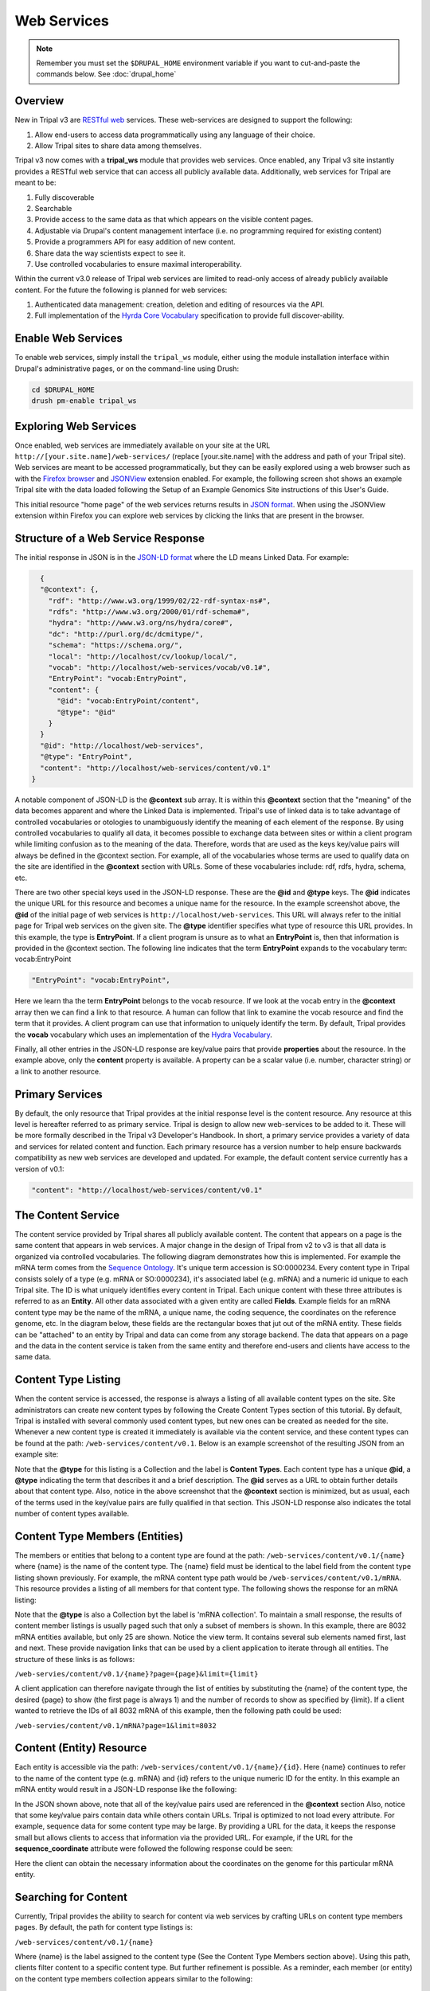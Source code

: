 Web Services
============

.. note::

  Remember you must set the ``$DRUPAL_HOME`` environment variable if you want to cut-and-paste the commands below. See :doc:`drupal_home`

Overview
--------

New in Tripal v3 are `RESTful web <https://en.wikipedia.org/wiki/Representational_state_transfer>`_ services.  These web-services are designed to support the following:

1. Allow end-users to access data programmatically using any language of their choice.
2. Allow Tripal sites to share data among themselves.

Tripal v3 now comes with a **tripal_ws** module that provides web services.  Once enabled, any Tripal v3 site instantly provides a RESTful web service that can access all publicly available data.  Additionally, web services for Tripal are meant to be:

1. Fully discoverable
2. Searchable
3. Provide access to the same data as that which appears on the visible content pages.
4. Adjustable via Drupal's content management interface (i.e. no programming required for existing content)
5. Provide a programmers API for easy addition of new content.
6. Share data the way scientists expect to see it.
7. Use controlled vocabularies to ensure maximal interoperability.

Within the current v3.0 release of Tripal web services are limited to read-only access of already publicly available content.  For the future the following is planned for  web services:

1. Authenticated data management: creation, deletion and editing of resources via the API.
2. Full implementation of the `Hyrda Core Vocabulary <https://www.hydra-cg.com/spec/latest/core/>`_ specification to provide full discover-ability.

Enable Web Services
-------------------

To enable web services, simply install the ``tripal_ws`` module, either using the module installation interface within Drupal's administrative pages, or on the command-line using Drush:

.. code-block:: shell

  cd $DRUPAL_HOME
  drush pm-enable tripal_ws

Exploring Web Services
----------------------

Once enabled, web services are immediately available on your site at the URL  ``http://[your.site.name]/web-services/`` (replace [your.site.name] with the address and path of your Tripal site). Web services are meant to be accessed programmatically, but they can be easily explored using a web browser such as with the `Firefox browser <https://www.mozilla.org/en-US/firefox/>`_ and `JSONView <https://jsonview.com/>`_ extension enabled.  For example, the following screen shot shows an example Tripal site with the data loaded following the Setup of an Example Genomics Site instructions of this User's Guide.

.. image:: web_services.1.png

This initial resource "home page" of the web services returns results in `JSON format <http://www.json.org/>`_.  When using the JSONView extension within Firefox you can explore web services by clicking the links that are present in the browser.

Structure of a Web Service Response
-----------------------------------


The initial response in JSON is in the `JSON-LD format <https://json-ld.org/>`_ where the LD means Linked Data.   For example:

.. code-block:: JSON

    {
    "@context": {,
      "rdf": "http://www.w3.org/1999/02/22-rdf-syntax-ns#",
      "rdfs": "http://www.w3.org/2000/01/rdf-schema#",
      "hydra": "http://www.w3.org/ns/hydra/core#",
      "dc": "http://purl.org/dc/dcmitype/",
      "schema": "https://schema.org/",
      "local": "http://localhost/cv/lookup/local/",
      "vocab": "http://localhost/web-services/vocab/v0.1#",
      "EntryPoint": "vocab:EntryPoint",
      "content": {
        "@id": "vocab:EntryPoint/content",
        "@type": "@id"
      }
    }
    "@id": "http://localhost/web-services",
    "@type": "EntryPoint",
    "content": "http://localhost/web-services/content/v0.1"
  }


A notable component of JSON-LD is the **@context** sub array.  It is within this **@context** section that the "meaning" of the data becomes apparent and where the Linked Data is implemented.  Tripal's use of linked data is to take advantage of controlled vocabularies or otologies to unambiguously identify the meaning of each element of the response.  By using controlled vocabularies to qualify all data, it  becomes possible to exchange data between sites or within a client program while limiting confusion as to the meaning of the data.  Therefore, words that are used as the keys key/value pairs will always be defined in the @context section.  For example, all of the vocabularies whose terms are used to qualify data on the site are identified in the **@context** section with URLs.  Some of these vocabularies include:  rdf, rdfs, hydra, schema, etc.

There are two other special keys used in the JSON-LD response.  These are the **@id** and **@type** keys.  The **@id** indicates the unique URL for this resource and becomes a unique name for the resource.  In the example screenshot above, the **@id** of the initial page of web services is ``http://localhost/web-services``.  This URL will always refer to the initial page for Tripal web services on the given site.  The **@type** identifier specifies what type of resource this URL provides.  In this example, the type is **EntryPoint**.  If a client program is unsure as to what an **EntryPoint** is, then that information is provided in the @context section.  The following line indicates that the term **EntryPoint** expands to the vocabulary term:  vocab:EntryPoint

.. code-block:: JSON

  "EntryPoint": "vocab:EntryPoint",

Here we learn tha the term **EntryPoint** belongs to the vocab resource.  If we look at the vocab entry in the **@context** array then we can find a link to that resource.  A human can follow that link to examine the vocab resource and find the term that it provides.  A client program can use that information to uniquely identify the term.  By default, Tripal provides the **vocab** vocabulary which uses an implementation of the `Hydra Vocabulary <https://www.hydra-cg.com/spec/latest/core/>`_.

Finally, all other entries in the JSON-LD response are key/value pairs that provide **properties** about the resource.  In the example above, only the **content** property is available.  A property can be a scalar value (i.e. number, character string) or a link to another resource.

Primary Services
----------------

By default, the only resource that Tripal provides at the initial response level is the content resource.  Any resource at this level is hereafter referred to as primary service.  Tripal is design to allow new web-services to be added to it.  These will be more formally described in the Tripal v3 Developer's Handbook.  In short, a primary service provides a variety of data and services for related content and function.   Each primary resource has a version number to help ensure backwards compatibility as new web services are developed and updated.  For example, the default content service currently has a version of v0.1:

.. code-block:: JSON

  "content": "http://localhost/web-services/content/v0.1"


The Content Service
-------------------

The content service provided by Tripal shares all publicly available content.  The content that appears on a page is the same content that appears in web services.  A major change in the design of Tripal from v2 to v3 is that all data is organized via controlled vocabularies.  The following diagram demonstrates how this is implemented.  For example the mRNA term comes from the `Sequence Ontology <http://www.sequenceontology.org/>`_.  It's unique term accession is SO:0000234.  Every content type in Tripal consists solely of a type (e.g. mRNA or SO:0000234), it's associated label (e.g.  mRNA) and a numeric id unique to each Tripal site.  The ID is what uniquely identifies every content in Tripal.  Each unique content with these three attributes is referred to as an **Entity**.  All other data associated with a given entity are called **Fields**.  Example fields for an mRNA content type may be the name of the mRNA, a unique name, the coding sequence, the coordinates on the reference genome, etc.  In the diagram below, these fields are the rectangular boxes that jut out of the mRNA entity.   These fields can be "attached" to an entity by Tripal and data can come from any storage backend.  The data that appears on a page and the data in the content service is taken from the same entity and therefore end-users and clients have access to the same data.

.. image:: ./web_services.2.png


Content Type Listing
--------------------

When the content service is accessed, the response is always a listing of all available content types on the site.   Site administrators can create new content types by following the Create Content Types section of this tutorial.  By default, Tripal is installed with several commonly used content types, but new ones can be created as needed for the site.  Whenever a new content type is created it immediately is available via the content service, and these content types can be found at the path:  ``/web-services/content/v0.1``.  Below is an example screenshot of the resulting JSON from an example site:

.. image:: ./web_services.3.png

Note that the **@type** for this listing is a Collection and the label is **Content Types**.  Each content type has a unique **@id**, a **@type** indicating the term that describes it and a brief description.  The **@id** serves as a URL to obtain further details about that content type.   Also, notice in the above screenshot that the **@context** section is minimized, but as usual, each of the terms used in the key/value pairs are fully qualified in that section.   This JSON-LD response also indicates the total number of content types available.

Content Type Members (Entities)
-------------------------------

The members or entities that belong to a content type are found at the path:  ``/web-services/content/v0.1/{name}`` where {name} is the name of the content type.  The {name} field must be identical to the label field from the content type listing shown previously.   For example, the mRNA content type  path would be   ``/web-services/content/v0.1/mRNA``.  This resource provides a listing of all members for that content type.   The following shows the response for an mRNA listing:

.. image:: ./web_services.4.png

Note that the **@type** is also a Collection byt the label is 'mRNA collection'.  To maintain a small response, the results of content member listings is usually paged such that only a subset of members is shown.  In this example, there are 8032 mRNA entities available, but only 25 are shown.  Notice the view term.  It contains several sub elements named first, last and next. These provide navigation links that can be used by a client application to iterate through all entities.  The structure of these links is as follows:

``/web-servies/content/v0.1/{name}?page={page}&limit={limit}``

A client application can therefore navigate through the list of entities by substituting the {name} of the content type, the desired {page} to show (the first page is always 1) and the number of records to show as specified by {limit}.  If a client wanted to retrieve the IDs of all 8032 mRNA of this example, then the following path could be used:

``/web-servies/content/v0.1/mRNA?page=1&limit=8032``

Content (Entity) Resource
-------------------------

Each entity is accessible via the path: ``/web-services/content/v0.1/{name}/{id}``.   Here {name} continues to refer to the name of the content type (e.g. mRNA) and {id} refers to the unique numeric ID for the entity.  In this example an mRNA entity would result in a JSON-LD response like the following:

.. image:: ./web_services.5.png

In the JSON shown above, note that all of the key/value pairs used are referenced in the **@context** section  Also, notice that some key/value pairs contain data while others contain URLs.  Tripal is optimized to not load every attribute.  For example, sequence data for some content type may be large.  By providing a URL for the data, it keeps the response small but allows clients to access that information via the provided URL.   For example, if the URL for the **sequence_coordinate** attribute were followed the following response could be seen:

.. image:: ./web_services.6.png

Here the client can obtain the necessary information about the coordinates on the genome for this particular mRNA entity.

Searching for Content
---------------------

Currently, Tripal provides the ability to search for content via web services by crafting URLs on content type members pages.   By default, the path for content type listings is:

``/web-services/content/v0.1/{name}``

Where {name} is the label assigned to the content type (See the Content Type Members section above).   Using this path, clients filter content to a specific content type.  But further refinement is possible.  As a reminder, each member (or entity) on the content type members collection appears similar to the following:

.. code-block:: JSON

  {
    "@id": "http://localhost/web-services/content/v0.1/mRNA/691468",
    "@type": "mRNA",
    "label": "LOC_Os01g01010.1",
    "ItemPage": "http://localhost/bio_data/691468"
  },


When retrieving the data for a specific entity something similar to the following (for our mRNA example) may be seen:

.. code-block:: JSON

  "label": "LOC_Os01g01010.1",
  "ItemPage": "http://localhost/bio_data/691468",
  "type": "mRNA",
  "organism": {
      "label": "<i>Oryza sativa</i>",
      "genus": "Oryza",
      "species": "sativa"
  },
  "name": "LOC_Os01g01010.1",
  "sequence": "http://localhost/web-services/content/v0.1/mRNA/691468/Sequence",
  "sequence_length": "3017",
  "sequence_checksum": "019338bdd66c9fcf951439e9368046f9",
  "time_accessioned": "2017-05-08 23:31:39.792073",
  "time_last_modified": "2017-05-08 23:31:39.792073",
  "protein_sequence": "http://localhost/web-services/content/v0.1/mRNA/691468/Protein+sequence",
  "sequence_coordinates": "http://localhost/web-services/content/v0.1/mRNA/691468/Sequence+coordinates",
  "relationship": "http://localhost/web-services/content/v0.1/mRNA/691468/relationship",
  "identifier": "LOC_Os01g01010.1"

As another reminder, when any of these attributes have a URL then further information about that attribute is obtained by following the URL. In the example below, the relationship term yields results similar to the following:

.. code-block:: JSON

  {
      "@id": "http://localhost/web-services/content/v0.1/mRNA/691468/relationship/0",
      "@type": "relationship",
      "clause_subject": {
          "type": "mRNA",
          "name": "LOC_Os01g01010.1",
          "identifier": "LOC_Os01g01010.1"
      },
      "relationship_type": "part_of",
      "clause_predicate": {
          "type": "gene",
          "name": "LOC_Os01g01010",
          "identifier": "LOC_Os01g01010"
      },
      "clause": "The mRNA, LOC_Os01g01010.1, is a part of the gene, LOC_Os01g01010."
  },

Here we see information that describes the relationship of the mRNA with its parent gene.  Almost all of the key value pairs shown in the responses above can be used to filter results.  But, attention must be paid as to the level that each attribute appears.  For example,  in the initial entity response above, the organism attribute has several sub terms that include genus, species and label.  The organism term appears as a first-level term and genus, species and label appear as a second-level term.  For relationships, the relationship is the first-level term but that term has a URL!  Tripal does not support filter by URLs.  However, we can use the terms from the results of that URL in our filter.  Thus, the clause_subject, relationship_type and clause_predicate  becomes a second-level terms, and within the clause_subject, the type, name and identifier become third-level terms.

You can easily search for specific entities by knowing these first, second, third, etc. -level terms.  The path for searching is as follows:

``/web-services/content/v0.1/{name}?{first-level}[,{second-level},...,{n-th level}]={value}[;{operator}]``

Here, {name} again refers to the content type name (e.g. mRNA).  The {first-level} placeholder refers to any term that appears at the first level.  Refinement can occur if a term has multiple sublevels by separating those terms with a comma.  The {value} placeholder should contain the search word.   The {operator} placeholder lets you specify the operator to use (e.g. greater than, less than, starts with, etc.).  The {operator} is optional and if not included all searches default to exact matching.   As an example, the organism term has sever second-level terms.  If we wanted to filter all mRNA to include only those from the genus Oryza we could construct the following URL:

``/web-services/content/v0.1/mRNA?organism,genus=Oryza``

Multiple search criteria can be provided at one time, by repeating the search construct as many times as needed and separating with an ampersand character:  &.  For example, to filter the mRNA to only those from Oryza sativa the following URL would be constructed:

``/web-services/content/v0.1/mRNA?organism,genus=Oryza&organism,species=sativa``

The examples provided thus far expect that you are searching for exact values.  However, you can specify different search operators such as the following:

* Numeric Values
    * equals: eq
    * greater than: gt
    * greater than or equal to:  gte
    * less than: lt
    * less than or equal to: lte
    * not equal to: ne
* Text values
    * equals: eq
    * contains: contains
    * starts with:  starts

Following the path format specified above we set the operator.  For example,   We can use the label as our second-level search term and require that it start with Oryza to find all of the mRNA that belong to the genus Oryza:

``/web-services/content/v0.1/mRNA?organism,label=Oryza;starts``

Finally, you can control ordering of the results by constructing a PATH following this format:

``/web-services/content/{name}?{search filter}&order={term}|{dir}[;{term}|{dir}...]``

Here {search filter} represents the filtering criteria as defined above (keeps the path format from getting extremely long in this document), {term} represents the full term "path" which if it has multi-level terms those levels are separated by a comma (e.g. organism,genus); and {dir} represents the direction of the order and can be **ASC** or **DESC** for ascending and descending sorting respectively.  You may order results by as many terms as needed by separating them with a semicolon.  The order in which the terms are provided will dictate which term gets sorted first.  For example, supposed we want to search for all mRNA within the genus Oryza but order them by the species name.  The following URL construct would suffice:

``/web-services/content/mRNA?organism,genus=Oryza&order=organism,species|ASC``

To demonstrate multi term sorting, we could try to sort by the Genus as well, although, because we filtered by the genus that would be a useless sort, but it demonstrates use of multiple sort criteria:

``/web-services/content/mRNA?organism,genus=Oryza&order=organism,genus|ASC;organism,species|ASC``


Searching Limitations
---------------------

The ability to search by any term for any content type creates a powerful mechanism to find almost entity.  However there are two primary limitations:

1. Not all fields attached to an entity are conducive for searching. Images can be attached to entities, references to other websites, etc.  In these cases the search functionality for those fields has not been implemented.  Unfortunately, Tripal v3 does not yet provide a listing of which fields are not searchable.   That support will be coming in the future.
2. The format for constructing a search URL is  equivalent to  an AND operation.  For example, you can filter by genus and species but not by genus or species.  The addition of search criteria adds additional AND filters.

Hiding or Adding Content
------------------------

It is relatively easy to hide or add content to web services.  The 'Configuring Page Display' tutorial walks the user through the steps for adding fields to a page for display, removing them and organizing the placement of those fields on the entity's page.  That same interface is used for indicating which fields are present in web services.  When a field is hidden from a page it is likewise hidden from web services.  When a new field is added to a page it is  added to web services.  Folks who develop new fields for custom modules and share those with others should ensure that their fields implementations follow the design specifications.  If followed correctly then all fields will behave in this way.
